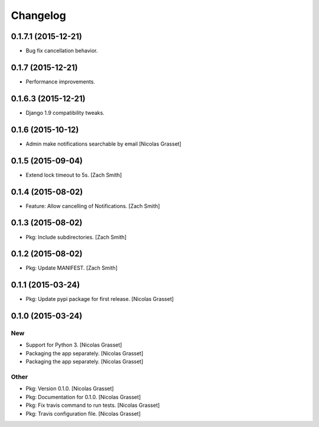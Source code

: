 Changelog
=========
0.1.7.1 (2015-12-21)
------------------

- Bug fix cancellation behavior. 

0.1.7 (2015-12-21)
------------------

- Performance improvements.

0.1.6.3 (2015-12-21)
------------------

- Django 1.9 compatibility tweaks.

0.1.6 (2015-10-12)
------------------

- Admin make notifications searchable by email [Nicolas Grasset]

0.1.5 (2015-09-04)
------------------

- Extend lock timeout to 5s. [Zach Smith]

0.1.4 (2015-08-02)
------------------

- Feature: Allow cancelling of Notifications. [Zach Smith]

0.1.3 (2015-08-02)
------------------

- Pkg: Include subdirectories. [Zach Smith]

0.1.2 (2015-08-02)
------------------

- Pkg: Update MANIFEST. [Zach Smith]

0.1.1 (2015-03-24)
------------------

- Pkg: Update pypi package for first release. [Nicolas Grasset]

0.1.0 (2015-03-24)
------------------

New
~~~

- Support for Python 3. [Nicolas Grasset]

- Packaging the app separately. [Nicolas Grasset]

- Packaging the app separately. [Nicolas Grasset]

Other
~~~~~

- Pkg: Version 0.1.0. [Nicolas Grasset]

- Pkg: Documentation for 0.1.0. [Nicolas Grasset]

- Pkg: Fix travis command to run tests. [Nicolas Grasset]

- Pkg: Travis configuration file. [Nicolas Grasset]






